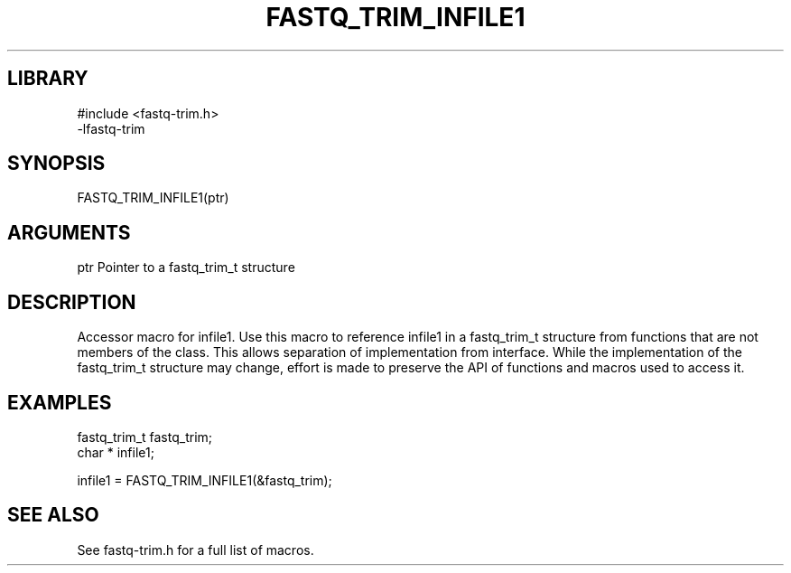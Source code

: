\" Generated by ./auto-gen-get-set
.TH FASTQ_TRIM_INFILE1 3

.SH LIBRARY
.nf
.na
#include <fastq-trim.h>
-lfastq-trim
.ad
.fi

\" Convention:
\" Underline anything that is typed verbatim - commands, etc.
.SH SYNOPSIS
.PP
.nf 
.na
FASTQ_TRIM_INFILE1(ptr)
.ad
.fi

.SH ARGUMENTS
.nf
.na
ptr             Pointer to a fastq_trim_t structure
.ad
.fi

.SH DESCRIPTION

Accessor macro for infile1.  Use this macro to reference infile1 in
a fastq_trim_t structure from functions that are not members of the class.
This allows separation of implementation from interface.  While the
implementation of the fastq_trim_t structure may change, effort is made to
preserve the API of functions and macros used to access it.

.SH EXAMPLES

.nf
.na
fastq_trim_t    fastq_trim;
char *          infile1;

infile1 = FASTQ_TRIM_INFILE1(&fastq_trim);
.ad
.fi

.SH SEE ALSO

See fastq-trim.h for a full list of macros.
